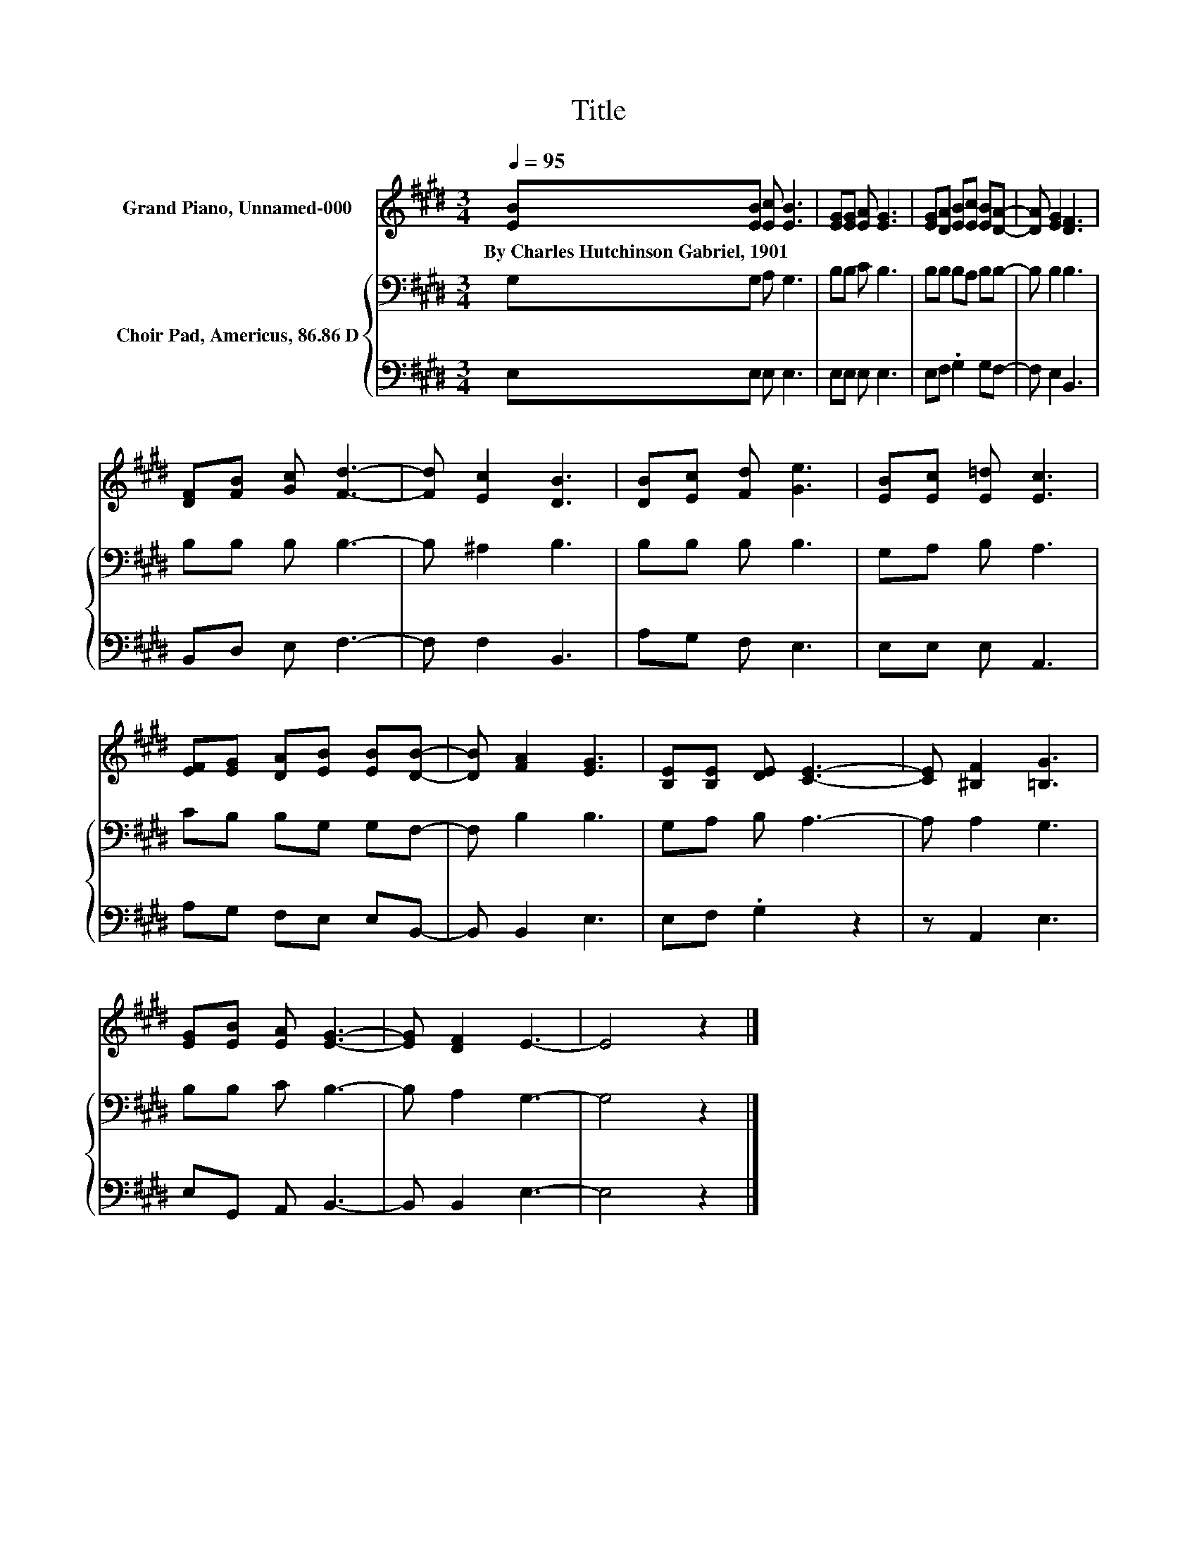 X:1
T:Title
%%score 1 { 2 | 3 }
L:1/8
Q:1/4=95
M:3/4
K:E
V:1 treble nm="Grand Piano, Unnamed-000"
V:2 bass nm="Choir Pad, Americus, 86.86 D"
V:3 bass 
V:1
 [EB][EB] [Ec] [EB]3 | [EG][EG] [EA] [EG]3 | [EG][DA] [EB][Ec] [EB][DA]- | [DA] [EG]2 [DF]3 | %4
w: By~Charles~Hutchinson~Gabriel,~1901 * * *||||
 [DF][FB] [Gc] [Fd]3- | [Fd] [Ec]2 [DB]3 | [DB][Ec] [Fd] [Ge]3 | [EB][Ec] [E=d] [Ec]3 | %8
w: ||||
 [EF][EG] [DA][EB] [EB][DB]- | [DB] [FA]2 [EG]3 | [B,E][B,E] [DE] [CE]3- | [CE] [^B,F]2 [=B,G]3 | %12
w: ||||
 [EG][EB] [EA] [EG]3- | [EG] [DF]2 E3- | E4 z2 |] %15
w: |||
V:2
 G,G, A, G,3 | B,B, C B,3 | B,B, B,A, B,B,- | B, B,2 B,3 | B,B, B, B,3- | B, ^A,2 B,3 | %6
 B,B, B, B,3 | G,A, B, A,3 | CB, B,G, G,F,- | F, B,2 B,3 | G,A, B, A,3- | A, A,2 G,3 | %12
 B,B, C B,3- | B, A,2 G,3- | G,4 z2 |] %15
V:3
 E,E, E, E,3 | E,E, E, E,3 | E,F, .G,2 G,F,- | F, E,2 B,,3 | B,,D, E, F,3- | F, F,2 B,,3 | %6
 A,G, F, E,3 | E,E, E, A,,3 | A,G, F,E, E,B,,- | B,, B,,2 E,3 | E,F, .G,2 z2 | z A,,2 E,3 | %12
 E,G,, A,, B,,3- | B,, B,,2 E,3- | E,4 z2 |] %15

